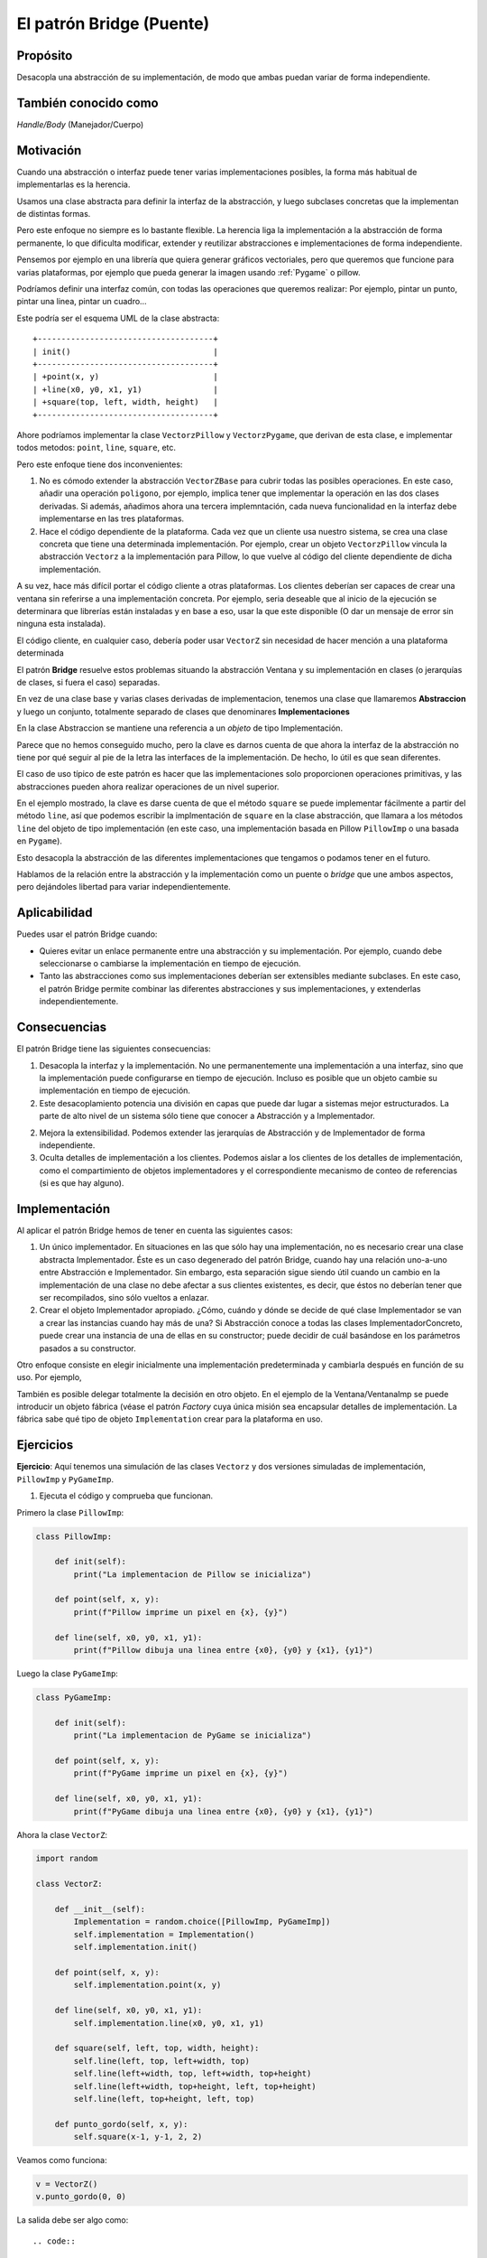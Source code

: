 El patrón Bridge (Puente)
-------------------------

.. index:: Bridge (Puente)

Propósito
^^^^^^^^^

Desacopla una abstracción de su implementación, de modo que ambas puedan
variar de forma independiente.

También conocido como
^^^^^^^^^^^^^^^^^^^^^

*Handle/Body* (Manejador/Cuerpo)

Motivación
^^^^^^^^^^

Cuando una abstracción o interfaz puede tener varias implementaciones
posibles, la forma más habitual de implementarlas es la herencia.

Usamos una clase abstracta para definir la interfaz de la abstracción, y
luego subclases concretas que la implementan de distintas formas.

Pero este enfoque no siempre es lo bastante flexible. La herencia liga
la implementación a la abstracción de forma permanente, lo que dificulta
modificar, extender y reutilizar abstracciones e implementaciones de
forma independiente.

Pensemos por ejemplo en una librería que quiera generar gráficos
vectoriales, pero que queremos que funcione para varias plataformas, por
ejemplo que pueda generar la imagen usando :ref:`Pygame` o pillow.

Podríamos definir una interfaz común, con todas las operaciones que
queremos realizar: Por ejemplo, pintar un punto, pintar una linea,
pintar un cuadro…

Este podría ser el esquema UML de la clase abstracta::

    +-------------------------------------+
    | init()                              |
    +-------------------------------------+
    | +point(x, y)                        |
    | +line(x0, y0, x1, y1)               |
    | +square(top, left, width, height)   |
    +-------------------------------------+


Ahore podríamos implementar la clase ``VectorzPillow`` y
``VectorzPygame``, que derivan de esta clase, e implementar todos
metodos: ``point``, ``line``, ``square``, etc.


Pero este enfoque tiene dos inconvenientes:

1. No es cómodo extender la abstracción ``VectorZBase`` para cubrir
   todas las posibles operaciones. En este caso, añadir una operación
   ``poligono``, por ejemplo, implica tener que implementar la operación
   en las dos clases derivadas. Si además, añadimos ahora una tercera
   implemntación, cada nueva funcionalidad en la interfaz debe
   implementarse en las tres plataformas.

2. Hace el código dependiente de la plataforma. Cada vez que un
   cliente usa nuestro sistema, se crea una clase concreta que tiene una
   determinada implementación. Por ejemplo, crear un objeto
   ``VectorzPillow`` vincula la abstracción ``Vectorz`` a la
   implementación para Pillow, lo que vuelve al código del cliente
   dependiente de dicha implementación.

A su vez, hace más difícil portar el código cliente a otras plataformas.
Los clientes deberían ser capaces de crear una ventana sin referirse a
una implementación concreta. Por ejemplo, seria deseable que al inicio
de la ejecución se determinara que librerías están instaladas y en base
a eso, usar la que este disponible (O dar un mensaje de error sin
ninguna esta instalada).

El código cliente, en cualquier caso, debería poder usar ``VectorZ`` sin
necesidad de hacer mención a una plataforma determinada

El patrón **Bridge** resuelve estos problemas situando la abstracción
Ventana y su implementación en clases (o jerarquías de clases, si fuera
el caso) separadas.

En vez de una clase base y varias clases derivadas de implementacion,
tenemos una clase que llamaremos **Abstraccion** y luego un conjunto,
totalmente separado de clases que denominares **Implementaciones**

En la clase Abstraccion se mantiene una referencia a un *objeto* de tipo
Implementación.

.. image:: ./img/vectorz-bridge.svg
  :width: 600
  :alt: Las clases PillowImp y PygameImp

Parece que no hemos conseguido mucho, pero la clave es darnos cuenta de
que ahora la interfaz de la abstracción no tiene por qué seguir al pie
de la letra las interfaces de la implementación. De hecho, lo útil es
que sean diferentes.

El caso de uso típico de este patrón es hacer que las implementaciones
solo proporcionen operaciones primitivas, y las abstracciones pueden
ahora realizar operaciones de un nivel superior.

En el ejemplo mostrado, la clave es darse cuenta de que el método
``square`` se puede implementar fácilmente a partir del método ``line``,
así que podemos escribir la implmentación de ``square`` en la clase
abstracción, que llamara a los métodos ``line`` del objeto de tipo
implementación (en este caso, una implementación basada en Pillow
``PillowImp`` o una basada en ``Pygame``).

Esto desacopla la abstracción de las diferentes implementaciones que
tengamos o podamos tener en el futuro.

Hablamos de la relación entre la abstracción y la implementación como un
puente o *bridge* que une ambos aspectos, pero dejándoles libertad para
variar independientemente.

Aplicabilidad
^^^^^^^^^^^^^^^^^^^^^^^^^^^^^^^^^^^^^^^^^^^^^^^^^^^^^^^^^^^^^^^^^^^^^^^^

Puedes usar el patrón Bridge cuando:

- Quieres evitar un enlace permanente entre una abstracción y su
  implementación. Por ejemplo, cuando debe seleccionarse o cambiarse la
  implementación en tiempo de ejecución.

- Tanto las abstracciones como sus implementaciones deberían ser
  extensibles mediante subclases. En este caso, el patrón Bridge permite
  combinar las diferentes abstracciones y sus implementaciones, y
  extenderlas independientemente.

Consecuencias
^^^^^^^^^^^^^^^^^^^^^^^^^^^^^^^^^^^^^^^^^^^^^^^^^^^^^^^^^^^^^^^^^^^^^^^^

El patrón Bridge tiene las siguientes consecuencias:

1. Desacopla la interfaz y la implementación. No une permanentemente una
   implementación a una interfaz, sino que la implementación puede
   configurarse en tiempo de ejecución. Incluso es posible que un objeto
   cambie su implementación en tiempo de ejecución.

2. Este desacoplamiento potencia una división en capas que puede dar
   lugar a sistemas mejor estructurados. La parte de alto nivel de un
   sistema sólo tiene que conocer a Abstracción y a Implementador.

2. Mejora la extensibilidad. Podemos extender las jerarquías de
   Abstracción y de Implementador de forma independiente.

3. Oculta detalles de implementación a los clientes. Podemos aislar a
   los clientes de los detalles de implementación, como el
   compartimiento de objetos implementadores y el correspondiente
   mecanismo de conteo de referencias (si es que hay alguno).

Implementación
^^^^^^^^^^^^^^^^^^^^^^^^^^^^^^^^^^^^^^^^^^^^^^^^^^^^^^^^^^^^^^^^^^^^^^^^

Al aplicar el patrón Bridge hemos de tener en cuenta las siguientes
casos:

1. Un único implementador. En situaciones en las que sólo hay una
   implementación, no es necesario crear una clase abstracta
   Implementador. Éste es un caso degenerado del patrón Bridge, cuando
   hay una relación uno-a-uno entre Abstracción e Implementador. Sin
   embargo, esta separación sigue siendo útil cuando un cambio en la
   implementación de una clase no debe afectar a sus clientes
   existentes, es decir, que éstos no deberían tener que ser
   recompilados, sino sólo vueltos a enlazar.

2. Crear el objeto Implementador apropiado. ¿Cómo, cuándo y dónde se
   decide de qué clase Implementador se van a crear las instancias
   cuando hay más de una? Si Abstracción conoce a todas las clases
   ImplementadorConcreto, puede crear una instancia de una de ellas en
   su constructor; puede decidir de cuál basándose en los parámetros
   pasados a su constructor.

Otro enfoque consiste en elegir inicialmente una implementación
predeterminada y cambiarla después en función de su uso. Por ejemplo,

También es posible delegar totalmente la decisión en otro objeto. En el
ejemplo de la Ventana/VentanaImp se puede introducir un objeto fábrica
(véase el patrón *Factory* cuya única misión sea encapsular detalles de
implementación. La fábrica sabe qué tipo de objeto ``Implementation``
crear para la plataforma en uso.

Ejercicios
^^^^^^^^^^^^^^^^^^^^^^^^^^^^^^^^^^^^^^^^^^^^^^^^^^^^^^^^^^^^^^^^^^^^^^^^

**Ejercicio**: Aquí tenemos una simulación de las clases ``Vectorz`` y
dos versiones simuladas de implementación, ``PillowImp`` y
``PyGameImp``.

1) Ejecuta el código y comprueba que funcionan.

Primero la clase ``PillowImp``:

.. code-block:: python

    class PillowImp:
        
        def init(self):
            print("La implementacion de Pillow se inicializa")
            
        def point(self, x, y):
            print(f"Pillow imprime un pixel en {x}, {y}")
            
        def line(self, x0, y0, x1, y1):
            print(f"Pillow dibuja una linea entre {x0}, {y0} y {x1}, {y1}")

Luego la clase ``PyGameImp``:

.. code-block:: python

    class PyGameImp:
            
        def init(self):
            print("La implementacion de PyGame se inicializa")
            
        def point(self, x, y):
            print(f"PyGame imprime un pixel en {x}, {y}")
            
        def line(self, x0, y0, x1, y1):
            print(f"PyGame dibuja una linea entre {x0}, {y0} y {x1}, {y1}")

Ahora la clase ``VectorZ``:

.. code-block:: python

    import random
        
    class VectorZ:
        
        def __init__(self):
            Implementation = random.choice([PillowImp, PyGameImp])
            self.implementation = Implementation()
            self.implementation.init()
            
        def point(self, x, y):
            self.implementation.point(x, y)
            
        def line(self, x0, y0, x1, y1):
            self.implementation.line(x0, y0, x1, y1)
            
        def square(self, left, top, width, height):
            self.line(left, top, left+width, top)
            self.line(left+width, top, left+width, top+height)
            self.line(left+width, top+height, left, top+height)
            self.line(left, top+height, left, top)
            
        def punto_gordo(self, x, y):
            self.square(x-1, y-1, 2, 2)

Veamos como funciona:

.. code-block:: python

    v = VectorZ()
    v.punto_gordo(0, 0)


La salida debe ser algo como::

.. code::

    La implementacion de PyGame se inicializa
    PyGame dibuja una linea entre -1, -1 y 1, -1
    PyGame dibuja una linea entre 1, -1 y 1, 1
    PyGame dibuja una linea entre 1, 1 y -1, 1
    PyGame dibuja una linea entre -1, 1 y -1, -1


1) ¿Qué te parece el método de selección de la plataforma? Ni te
   molestes en contestar, es una pregunta retórica, es basura.

Elegir la plataforma al azar un una mala idea. ¿Se te ocurre alguna
manera mejor de hacerla?

2) ¿Cómo podríamos implementar un método ``polygon``, al que se le pase
   una lista de puntos en forma de tuplas de 2 elementos, y que dibuje
   el polígono equivalente? Recuerda que habría que unir también el
   último punto con el primero

Solución:

.. code-block:: python

    import random

    class VectorZ:
        
        def __init__(self):
            Implementation = random.choice([PillowImp, PyGameImp])
            self.implementation = Implementation()
            self.implementation.init()
            
        def point(self, x, y):
            self.implementation.point(x, y)
            
        def line(self, x0, y0, x1, y1):
            self.implementation.line(x0, y0, x1, y1)
            
        def square(self, left, top, width, height):
            self.line(left, top, left+width, top)
            self.line(left+width, top, left+width, top+height)
            self.line(left+width, top+height, left, top+height)
            self.line(left, top+height, left, top)
            
        def polygon(self, points):
            source = list(points)
            target = list(points)
            target.append(target.pop(0))
            for (x0, y0), (x1,y1) in zip(source, target):
                self.line(x0, y0, x1, y1)

    source = [(0, 0), (100, 50), (50, 100)]
    target = [(100, 50), (50, 100), (0, 0)]

    z = VectorZ()
    z.polygon([(0, 0), (100, 50), (50, 100)])

La salida podría ser::

    La implementacion de PyGame se inicializa
    PyGame dibuja una linea entre 0, 0 y 100, 50
    PyGame dibuja una linea entre 100, 50 y 50, 100
    PyGame dibuja una linea entre 50, 100 y 0, 0


3) Implementa el método ``punto_gordo``: Se le pasa unas coordenadas
``x`` e y ``y`` pinta una cuadrado alrededor de esa coordenada. Es
decir, si pasamos las coordenadas 5, 10, tendríamos que pintar un
cuadrado entre los :term:`píxeles<píxel>` 4,9 y 6, 11.

4) Si quisiéramos añadir otra plataforma (Por ejemplo que guarde estos
gráficos en un fichero SVG) ¿Qué habría que hacer?

   4.1) Si hay que crear una nueva clase, como la llamarías y que
   métodos tendría?

   4.2) ¿Podríamos usar ``punto_gordo`` con esta nueva plataforma? ¿Qué
   cambios habría que hacer para que funcionase?
